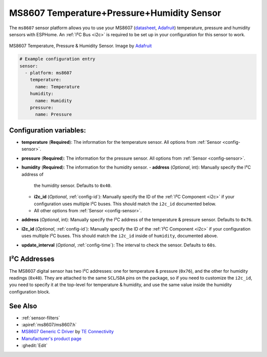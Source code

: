 MS8607 Temperature+Pressure+Humidity Sensor
===========================================

.. seo::
    :description: Instructions for setting up MS8607 temperature, humidity, and pressure sensors.
    :image: ms8607.jpg
    :keywords: MS8607

The ``ms8607`` sensor platform allows you to use your MS8607 (`datasheet`_, `Adafruit`_) temperature,
pressure and humidity sensors with ESPHome. An :ref:`I²C Bus <i2c>` is required to be set up in
your configuration for this sensor to work.

.. figure:: images/ms8607-full.jpg
    :align: center

    MS8607 Temperature, Pressure & Humidity Sensor. Image by `Adafruit`_

.. _datasheet: https://www.te.com/commerce/DocumentDelivery/DDEController?Action=srchrtrv&DocNm=MS8607-02BA01&DocType=DS&DocLang=English
.. _Adafruit: https://www.adafruit.com/product/4716

.. code-block:: yaml

    # Example configuration entry
    sensor:
      - platform: ms8607
        temperature:
          name: Temperature
        humidity:
          name: Humidity
        pressure:
          name: Pressure

Configuration variables:
------------------------

- **temperature** (**Required**): The information for the temperature sensor.
  All options from :ref:`Sensor <config-sensor>`.

- **pressure** (**Required**): The information for the pressure sensor.
  All options from :ref:`Sensor <config-sensor>`.

- **humidity** (**Required**): The information for the humidity sensor.
  - **address** (*Optional*, int): Manually specify the I²C address of
    the humidity sensor. Defaults to ``0x40``.
  - **i2c_id** (*Optional*, :ref:`config-id`): Manually specify the ID of the :ref:`I²C Component <i2c>` if your
    configuration uses multiple I²C buses. This should match the ``i2c_id`` documented below.
  - All other options from :ref:`Sensor <config-sensor>`.

- **address** (*Optional*, int): Manually specify the I²C address of
  the temperature & pressure sensor. Defaults to ``0x76``.
- **i2c_id** (*Optional*, :ref:`config-id`): Manually specify the ID of the :ref:`I²C Component <i2c>` if your
  configuration uses multiple I²C buses. This should match the ``i2c_id`` inside of ``humidity``, documented above.
- **update_interval** (*Optional*, :ref:`config-time`): The interval to check the
  sensor. Defaults to ``60s``.


I²C Addresses
-------------
The MS8607 digital sensor has two I²C addresses: one for temperature & pressure (``0x76``), and the other for
humidity readings (``0x40``). They are attached to the same ``SCL``/``SDA`` pins on the package, so if you need to
customize the ``i2c_id``, you need to specify it at the top-level for temperature & humidity, and use the same value
inside the humidity configuration block.

See Also
--------

- :ref:`sensor-filters`
- :apiref:`ms8607/ms8607.h`
- `MS8607 Generic C Driver <https://github.com/TEConnectivity/MS8607_Generic_C_Driver>`__ by `TE Connectivity <http://www.te.com/>`__
- `Manufacturer's product page <https://www.te.com/usa-en/product-CAT-BLPS0018.html>`__
- :ghedit:`Edit`
